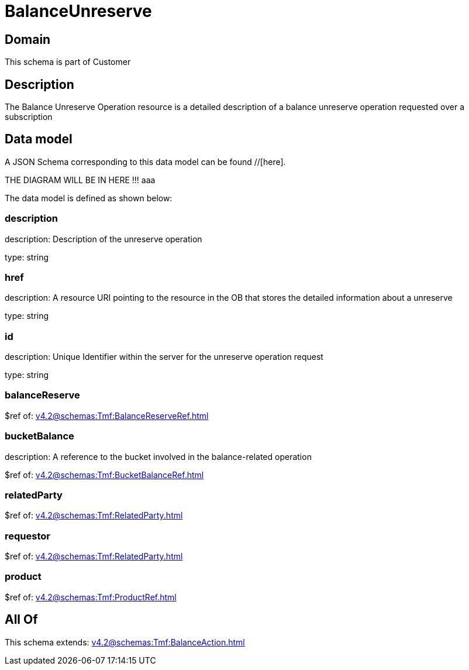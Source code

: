 = BalanceUnreserve

[#domain]
== Domain

This schema is part of Customer

[#description]
== Description
The Balance Unreserve Operation resource is a detailed description of a balance unreserve operation requested over a subscription


[#data_model]
== Data model

A JSON Schema corresponding to this data model can be found //[here].

THE DIAGRAM WILL BE IN HERE !!!
aaa

The data model is defined as shown below:


=== description
description: Description of the unreserve operation

type: string


=== href
description: A resource URI pointing to the resource in the OB that stores the detailed information about a unreserve

type: string


=== id
description: Unique Identifier within the server for the unreserve operation request

type: string


=== balanceReserve
$ref of: xref:v4.2@schemas:Tmf:BalanceReserveRef.adoc[]


=== bucketBalance
description: A reference to the bucket involved in the balance-related operation

$ref of: xref:v4.2@schemas:Tmf:BucketBalanceRef.adoc[]


=== relatedParty
$ref of: xref:v4.2@schemas:Tmf:RelatedParty.adoc[]


=== requestor
$ref of: xref:v4.2@schemas:Tmf:RelatedParty.adoc[]


=== product
$ref of: xref:v4.2@schemas:Tmf:ProductRef.adoc[]


[#all_of]
== All Of

This schema extends: xref:v4.2@schemas:Tmf:BalanceAction.adoc[]
